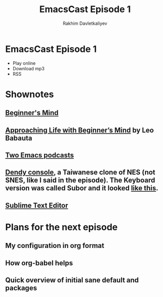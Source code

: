 #+TITLE: EmacsCast Episode 1
#+AUTHOR: Rakhim Davletkaliyev

* EmacsCast Episode 1

- Play online
- Download mp3
- RSS

* Shownotes

** [[https://en.wikipedia.org/wiki/Shoshin][Beginner's Mind]]

** [[https://zenhabits.net/beginner/][Approaching Life with Beginner’s Mind]] by Leo Babauta

** [[https://www.emacswiki.org/emacs/EmacsPodcasts][Two Emacs podcasts]]

** [[https://en.wikipedia.org/wiki/Dendy_(console)][Dendy console]], a Taiwanese clone of NES (not SNES, like I said in the episode). The Keyboard version was called Subor and it looked [[https://i.imgur.com/TBpyRxi.jpg][like this]].

** [[https://www.sublimetext.com/][Sublime Text Editor]]

* Plans for the next episode

** My configuration in org format

** How org-babel helps

** Quick overview of initial sane default and packages

